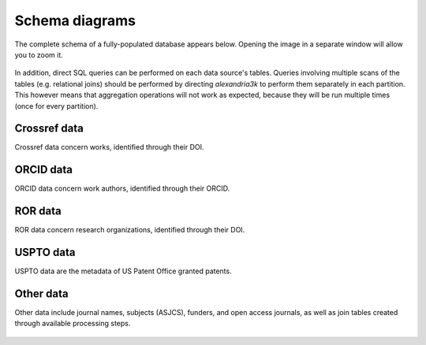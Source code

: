 Schema diagrams
---------------

The complete schema of a fully-populated database appears below.
Opening the image in a separate window will allow you to zoom it.

.. figure:: ./schema/all.svg
   :alt: Complete data schema

In addition,
direct SQL queries can be performed on each data source's tables.
Queries involving multiple scans of the tables (e.g. relational joins)
should be performed by directing *alexandria3k* to perform them
separately in each partition. This however means that aggregation
operations will not work as expected, because they will be run multiple
times (once for every partition).


Crossref data
~~~~~~~~~~~~~

Crossref data concern works, identified through their DOI.

.. figure:: ./schema/crossref.svg
   :alt: Crossref data schema

ORCID data
~~~~~~~~~~

ORCID data concern work authors, identified through their ORCID.

.. figure:: ./schema/orcid.svg
   :alt: ORCID data schema

ROR data
~~~~~~~~

ROR data concern research organizations, identified through their DOI.

.. figure:: ./schema/ror.svg
   :alt: ROR data schema

USPTO data
~~~~~~~~~~

USPTO data are the metadata of US Patent Office granted patents.

.. figure:: ./schema/uspto.svg
   :alt: USPTO data schema

Other data
~~~~~~~~~~

Other data include journal names, subjects (ASJCS), funders, and
open access journals, as well as join tables created through
available processing steps.

.. figure:: ./schema/other.svg
   :alt: Other data schema
